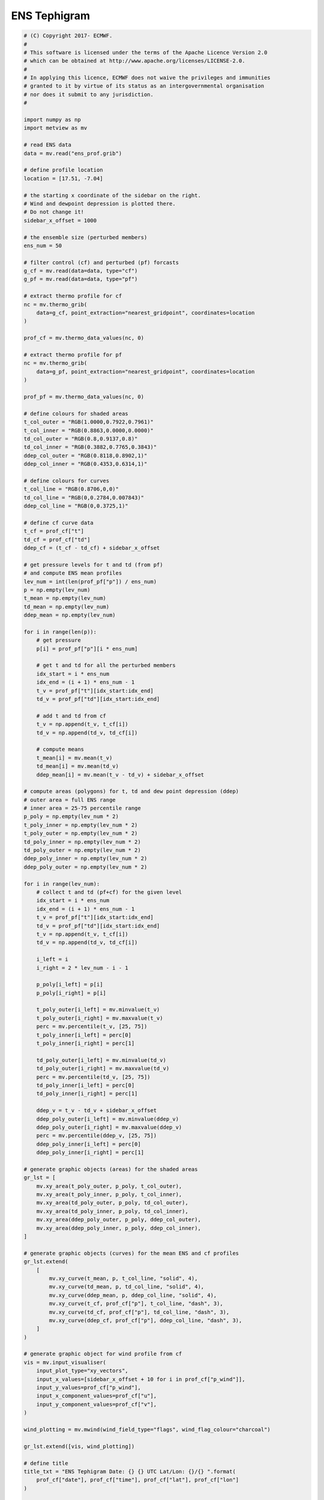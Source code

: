 .. only:: html

    .. note::
        :class: sphx-glr-download-link-note

        Click :ref:`here <sphx_glr_download_auto_examples_ens_tephigram.py>`     to download the full example code
    .. rst-class:: sphx-glr-example-title

    .. _sphx_glr_auto_examples_ens_tephigram.py:


ENS Tephigram
==============================================



.. image:: /auto_examples/images/sphx_glr_ens_tephigram_001.png
    :alt: ens tephigram
    :class: sphx-glr-single-img






.. code-block:: default


    # (C) Copyright 2017- ECMWF.
    #
    # This software is licensed under the terms of the Apache Licence Version 2.0
    # which can be obtained at http://www.apache.org/licenses/LICENSE-2.0.
    #
    # In applying this licence, ECMWF does not waive the privileges and immunities
    # granted to it by virtue of its status as an intergovernmental organisation
    # nor does it submit to any jurisdiction.
    #

    import numpy as np
    import metview as mv

    # read ENS data
    data = mv.read("ens_prof.grib")

    # define profile location
    location = [17.51, -7.04]

    # the starting x coordinate of the sidebar on the right.
    # Wind and dewpoint depression is plotted there.
    # Do not change it!
    sidebar_x_offset = 1000

    # the ensemble size (perturbed members)
    ens_num = 50

    # filter control (cf) and perturbed (pf) forcasts
    g_cf = mv.read(data=data, type="cf")
    g_pf = mv.read(data=data, type="pf")

    # extract thermo profile for cf
    nc = mv.thermo_grib(
        data=g_cf, point_extraction="nearest_gridpoint", coordinates=location
    )

    prof_cf = mv.thermo_data_values(nc, 0)

    # extract thermo profile for pf
    nc = mv.thermo_grib(
        data=g_pf, point_extraction="nearest_gridpoint", coordinates=location
    )

    prof_pf = mv.thermo_data_values(nc, 0)

    # define colours for shaded areas
    t_col_outer = "RGB(1.0000,0.7922,0.7961)"
    t_col_inner = "RGB(0.8863,0.0000,0.0000)"
    td_col_outer = "RGB(0.8,0.9137,0.8)"
    td_col_inner = "RGB(0.3882,0.7765,0.3843)"
    ddep_col_outer = "RGB(0.8118,0.8902,1)"
    ddep_col_inner = "RGB(0.4353,0.6314,1)"

    # define colours for curves
    t_col_line = "RGB(0.8706,0,0)"
    td_col_line = "RGB(0,0.2784,0.007843)"
    ddep_col_line = "RGB(0,0.3725,1)"

    # define cf curve data
    t_cf = prof_cf["t"]
    td_cf = prof_cf["td"]
    ddep_cf = (t_cf - td_cf) + sidebar_x_offset

    # get pressure levels for t and td (from pf)
    # and compute ENS mean profiles
    lev_num = int(len(prof_pf["p"]) / ens_num)
    p = np.empty(lev_num)
    t_mean = np.empty(lev_num)
    td_mean = np.empty(lev_num)
    ddep_mean = np.empty(lev_num)

    for i in range(len(p)):
        # get pressure
        p[i] = prof_pf["p"][i * ens_num]

        # get t and td for all the perturbed members
        idx_start = i * ens_num
        idx_end = (i + 1) * ens_num - 1
        t_v = prof_pf["t"][idx_start:idx_end]
        td_v = prof_pf["td"][idx_start:idx_end]

        # add t and td from cf
        t_v = np.append(t_v, t_cf[i])
        td_v = np.append(td_v, td_cf[i])

        # compute means
        t_mean[i] = mv.mean(t_v)
        td_mean[i] = mv.mean(td_v)
        ddep_mean[i] = mv.mean(t_v - td_v) + sidebar_x_offset

    # compute areas (polygons) for t, td and dew point depression (ddep)
    # outer area = full ENS range
    # inner area = 25-75 percentile range
    p_poly = np.empty(lev_num * 2)
    t_poly_inner = np.empty(lev_num * 2)
    t_poly_outer = np.empty(lev_num * 2)
    td_poly_inner = np.empty(lev_num * 2)
    td_poly_outer = np.empty(lev_num * 2)
    ddep_poly_inner = np.empty(lev_num * 2)
    ddep_poly_outer = np.empty(lev_num * 2)

    for i in range(lev_num):
        # collect t and td (pf+cf) for the given level
        idx_start = i * ens_num
        idx_end = (i + 1) * ens_num - 1
        t_v = prof_pf["t"][idx_start:idx_end]
        td_v = prof_pf["td"][idx_start:idx_end]
        t_v = np.append(t_v, t_cf[i])
        td_v = np.append(td_v, td_cf[i])

        i_left = i
        i_right = 2 * lev_num - i - 1

        p_poly[i_left] = p[i]
        p_poly[i_right] = p[i]

        t_poly_outer[i_left] = mv.minvalue(t_v)
        t_poly_outer[i_right] = mv.maxvalue(t_v)
        perc = mv.percentile(t_v, [25, 75])
        t_poly_inner[i_left] = perc[0]
        t_poly_inner[i_right] = perc[1]

        td_poly_outer[i_left] = mv.minvalue(td_v)
        td_poly_outer[i_right] = mv.maxvalue(td_v)
        perc = mv.percentile(td_v, [25, 75])
        td_poly_inner[i_left] = perc[0]
        td_poly_inner[i_right] = perc[1]

        ddep_v = t_v - td_v + sidebar_x_offset
        ddep_poly_outer[i_left] = mv.minvalue(ddep_v)
        ddep_poly_outer[i_right] = mv.maxvalue(ddep_v)
        perc = mv.percentile(ddep_v, [25, 75])
        ddep_poly_inner[i_left] = perc[0]
        ddep_poly_inner[i_right] = perc[1]

    # generate graphic objects (areas) for the shaded areas
    gr_lst = [
        mv.xy_area(t_poly_outer, p_poly, t_col_outer),
        mv.xy_area(t_poly_inner, p_poly, t_col_inner),
        mv.xy_area(td_poly_outer, p_poly, td_col_outer),
        mv.xy_area(td_poly_inner, p_poly, td_col_inner),
        mv.xy_area(ddep_poly_outer, p_poly, ddep_col_outer),
        mv.xy_area(ddep_poly_inner, p_poly, ddep_col_inner),
    ]

    # generate graphic objects (curves) for the mean ENS and cf profiles
    gr_lst.extend(
        [
            mv.xy_curve(t_mean, p, t_col_line, "solid", 4),
            mv.xy_curve(td_mean, p, td_col_line, "solid", 4),
            mv.xy_curve(ddep_mean, p, ddep_col_line, "solid", 4),
            mv.xy_curve(t_cf, prof_cf["p"], t_col_line, "dash", 3),
            mv.xy_curve(td_cf, prof_cf["p"], td_col_line, "dash", 3),
            mv.xy_curve(ddep_cf, prof_cf["p"], ddep_col_line, "dash", 3),
        ]
    )

    # generate graphic object for wind profile from cf
    vis = mv.input_visualiser(
        input_plot_type="xy_vectors",
        input_x_values=[sidebar_x_offset + 10 for i in prof_cf["p_wind"]],
        input_y_values=prof_cf["p_wind"],
        input_x_component_values=prof_cf["u"],
        input_y_component_values=prof_cf["v"],
    )

    wind_plotting = mv.mwind(wind_field_type="flags", wind_flag_colour="charcoal")

    gr_lst.extend([vis, wind_plotting])

    # define title
    title_txt = "ENS Tephigram Date: {} {} UTC Lat/Lon: {}/{} ".format(
        prof_cf["date"], prof_cf["time"], prof_cf["lat"], prof_cf["lon"]
    )

    title = mv.mtext(text_lines=title_txt, text_font_size=0.5, text_colour="charcoal")

    # define thermodynamic grid
    grid = mv.mthermogrid(
        thermo_isotherm_colour="RGB(0.2577,0.6364,0.5039)",
        thermo_isotherm_reference_colour="blue",
        thermo_dry_adiabatic_colour="grey",
        thermo_dry_adiabatic_label_frequency=2,
        thermo_mixing_ratio_colour="RGB(0.2577,0.6364,0.5039)",
        thermo_mixing_ratio_label_colour="RGB(0.2577,0.6364,0.5039)",
        thermo_mixing_ratio_label_font_size=0.4,
        thermo_grid_layer_mode="foreground",
    )

    # define thermodynamic view
    view = mv.thermoview(
        type="tephigram",
        minimum_temperature=-110,
        maximum_temperature=30,
        subpage_clipping="on",
    )


    # define the output plot file
    mv.setoutput(mv.pdf_output(output_name="ens_tephigram"))

    # generate the plot
    mv.plot(view, gr_lst, grid, title)


.. _sphx_glr_download_auto_examples_ens_tephigram.py:


.. only :: html

 .. container:: sphx-glr-footer
    :class: sphx-glr-footer-example



  .. container:: sphx-glr-download sphx-glr-download-python

     :download:`Download Python source code: ens_tephigram.py <ens_tephigram.py>`



  .. container:: sphx-glr-download sphx-glr-download-jupyter

     :download:`Download Jupyter notebook: ens_tephigram.ipynb <ens_tephigram.ipynb>`


.. only:: html

 .. rst-class:: sphx-glr-signature

    `Gallery generated by Sphinx-Gallery <https://sphinx-gallery.github.io>`_
